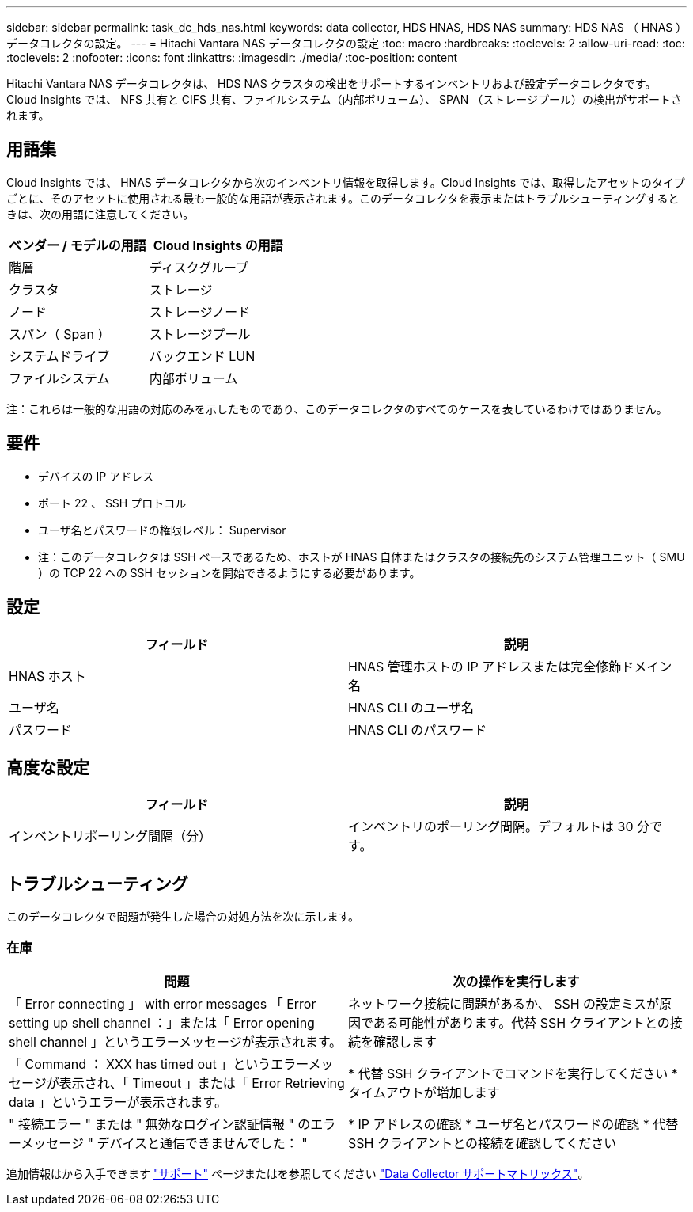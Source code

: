 ---
sidebar: sidebar 
permalink: task_dc_hds_nas.html 
keywords: data collector, HDS HNAS, HDS NAS 
summary: HDS NAS （ HNAS ）データコレクタの設定。 
---
= Hitachi Vantara NAS データコレクタの設定
:toc: macro
:hardbreaks:
:toclevels: 2
:allow-uri-read: 
:toc: 
:toclevels: 2
:nofooter: 
:icons: font
:linkattrs: 
:imagesdir: ./media/
:toc-position: content


[role="lead"]
Hitachi Vantara NAS データコレクタは、 HDS NAS クラスタの検出をサポートするインベントリおよび設定データコレクタです。Cloud Insights では、 NFS 共有と CIFS 共有、ファイルシステム（内部ボリューム）、 SPAN （ストレージプール）の検出がサポートされます。



== 用語集

Cloud Insights では、 HNAS データコレクタから次のインベントリ情報を取得します。Cloud Insights では、取得したアセットのタイプごとに、そのアセットに使用される最も一般的な用語が表示されます。このデータコレクタを表示またはトラブルシューティングするときは、次の用語に注意してください。

[cols="2*"]
|===
| ベンダー / モデルの用語 | Cloud Insights の用語 


| 階層 | ディスクグループ 


| クラスタ | ストレージ 


| ノード | ストレージノード 


| スパン（ Span ） | ストレージプール 


| システムドライブ | バックエンド LUN 


| ファイルシステム | 内部ボリューム 
|===
注：これらは一般的な用語の対応のみを示したものであり、このデータコレクタのすべてのケースを表しているわけではありません。



== 要件

* デバイスの IP アドレス
* ポート 22 、 SSH プロトコル
* ユーザ名とパスワードの権限レベル： Supervisor
* 注：このデータコレクタは SSH ベースであるため、ホストが HNAS 自体またはクラスタの接続先のシステム管理ユニット（ SMU ）の TCP 22 への SSH セッションを開始できるようにする必要があります。




== 設定

[cols="2*"]
|===
| フィールド | 説明 


| HNAS ホスト | HNAS 管理ホストの IP アドレスまたは完全修飾ドメイン名 


| ユーザ名 | HNAS CLI のユーザ名 


| パスワード | HNAS CLI のパスワード 
|===


== 高度な設定

[cols="2*"]
|===
| フィールド | 説明 


| インベントリポーリング間隔（分） | インベントリのポーリング間隔。デフォルトは 30 分です。 
|===


== トラブルシューティング

このデータコレクタで問題が発生した場合の対処方法を次に示します。



=== 在庫

[cols="2*"]
|===
| 問題 | 次の操作を実行します 


| 「 Error connecting 」 with error messages 「 Error setting up shell channel ：」または「 Error opening shell channel 」というエラーメッセージが表示されます。 | ネットワーク接続に問題があるか、 SSH の設定ミスが原因である可能性があります。代替 SSH クライアントとの接続を確認します 


| 「 Command ： XXX has timed out 」というエラーメッセージが表示され、「 Timeout 」または「 Error Retrieving data 」というエラーが表示されます。 | * 代替 SSH クライアントでコマンドを実行してください * タイムアウトが増加します 


| " 接続エラー " または " 無効なログイン認証情報 " のエラーメッセージ " デバイスと通信できませんでした： " | * IP アドレスの確認 * ユーザ名とパスワードの確認 * 代替 SSH クライアントとの接続を確認してください 
|===
追加情報はから入手できます link:concept_requesting_support.html["サポート"] ページまたはを参照してください link:https://docs.netapp.com/us-en/cloudinsights/CloudInsightsDataCollectorSupportMatrix.pdf["Data Collector サポートマトリックス"]。
